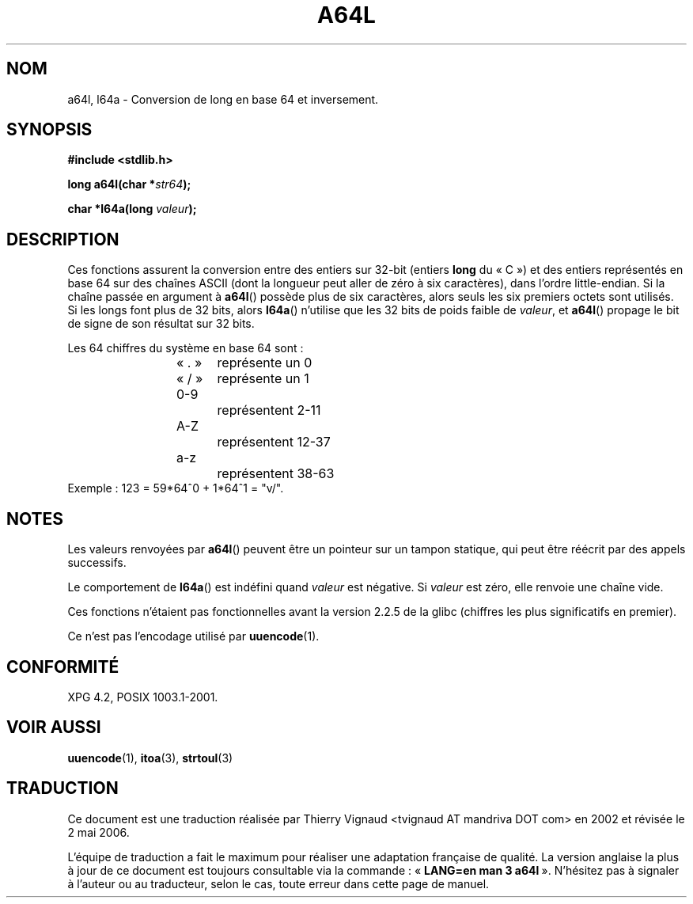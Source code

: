 .\" Copyright 2002 walter harms (walter.harms@informatik.uni-oldenburg.de)
.\" Distributed under GPL
.\"
.\" Corrected, aeb, 2002-05-30
.\" Màj 21/07/2003 LDP-1.56 C.Blaess
.\" Màj 06/07/2005 LDP-1.62
.\" Màj 01/05/2006 LDP-1.67.1
.\"
.TH A64L 3 "15 février 2002" LDP "Manuel du programmeur Linux"
.SH NOM
a64l, l64a \- Conversion de long en base 64 et inversement.
.SH SYNOPSIS
.B #include <stdlib.h>
.sp
.BI "long a64l(char *" str64 );
.sp
.BI "char *l64a(long " valeur );
.sp
.SH DESCRIPTION
Ces fonctions assurent la conversion entre des entiers sur 32-bit
(entiers \fBlong\fP du «\ C\ ») et des entiers représentés en base 64
sur des chaînes ASCII (dont la longueur peut aller de zéro à six
caractères), dans l'ordre little-endian.
Si la chaîne passée en argument à
.BR a64l ()
possède plus de six caractères, alors seuls les six premiers octets
sont utilisés.
Si les longs font plus de 32 bits, alors
.BR l64a ()
n'utilise que les 32 bits de poids faible de
.IR valeur ,
et
.BR a64l ()
propage le bit de signe de son résultat sur 32 bits.
.LP
Les 64 chiffres du système en base 64 sont\ :
.RS
.nf
«\ .\ »	représente un 0
«\ /\ »	représente un 1
0-9		représentent  2-11
A-Z		représentent 12-37
a-z		représentent 38-63
.fi
.RE
.br
Exemple\ : 123 = 59*64^0 + 1*64^1 = "v/".
.SH NOTES
Les valeurs renvoyées par
.BR a64l ()
peuvent être un pointeur sur un tampon statique, qui peut être réécrit
par des appels successifs.
.LP
Le comportement de
.BR l64a ()
est indéfini quand
.I valeur
est négative. Si
.I valeur
est zéro, elle renvoie une chaîne vide.
.LP
Ces fonctions n'étaient pas fonctionnelles avant la version 2.2.5 de
la glibc (chiffres les plus significatifs en premier).
.LP
Ce n'est pas l'encodage utilisé par
.BR uuencode (1).
.SH "CONFORMITÉ"
XPG 4.2, POSIX 1003.1-2001.
.SH "VOIR AUSSI"
.BR uuencode (1),
.BR itoa (3),
.BR strtoul (3)
.SH TRADUCTION
.PP
Ce document est une traduction réalisée par Thierry Vignaud
<tvignaud AT mandriva DOT com> en 2002
et révisée le 2\ mai\ 2006.
.PP
L'équipe de traduction a fait le maximum pour réaliser une adaptation
française de qualité. La version anglaise la plus à jour de ce document est
toujours consultable via la commande\ : «\ \fBLANG=en\ man\ 3\ a64l\fR\ ».
N'hésitez pas à signaler à l'auteur ou au traducteur, selon le cas, toute
erreur dans cette page de manuel.
